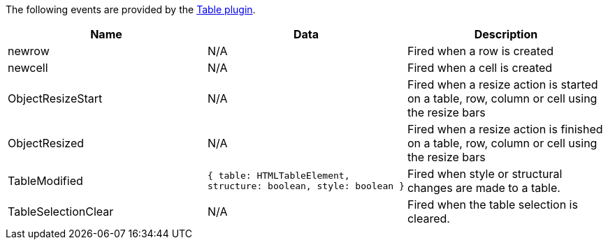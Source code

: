 The following events are provided by the link:/plugins-ref/opensource/table/[Table plugin].

[cols=",,",options="header",]
|===
|Name |Data |Description
|newrow |N/A |Fired when a row is created
|newcell |N/A |Fired when a cell is created
|ObjectResizeStart |N/A |Fired when a resize action is started on a table, row, column or cell using the resize bars
|ObjectResized |N/A |Fired when a resize action is finished on a table, row, column or cell using the resize bars
|TableModified |`+{ table: HTMLTableElement, structure: boolean, style: boolean }+` |Fired when style or structural changes are made to a table.
|TableSelectionClear |N/A |Fired when the table selection is cleared.
|===
